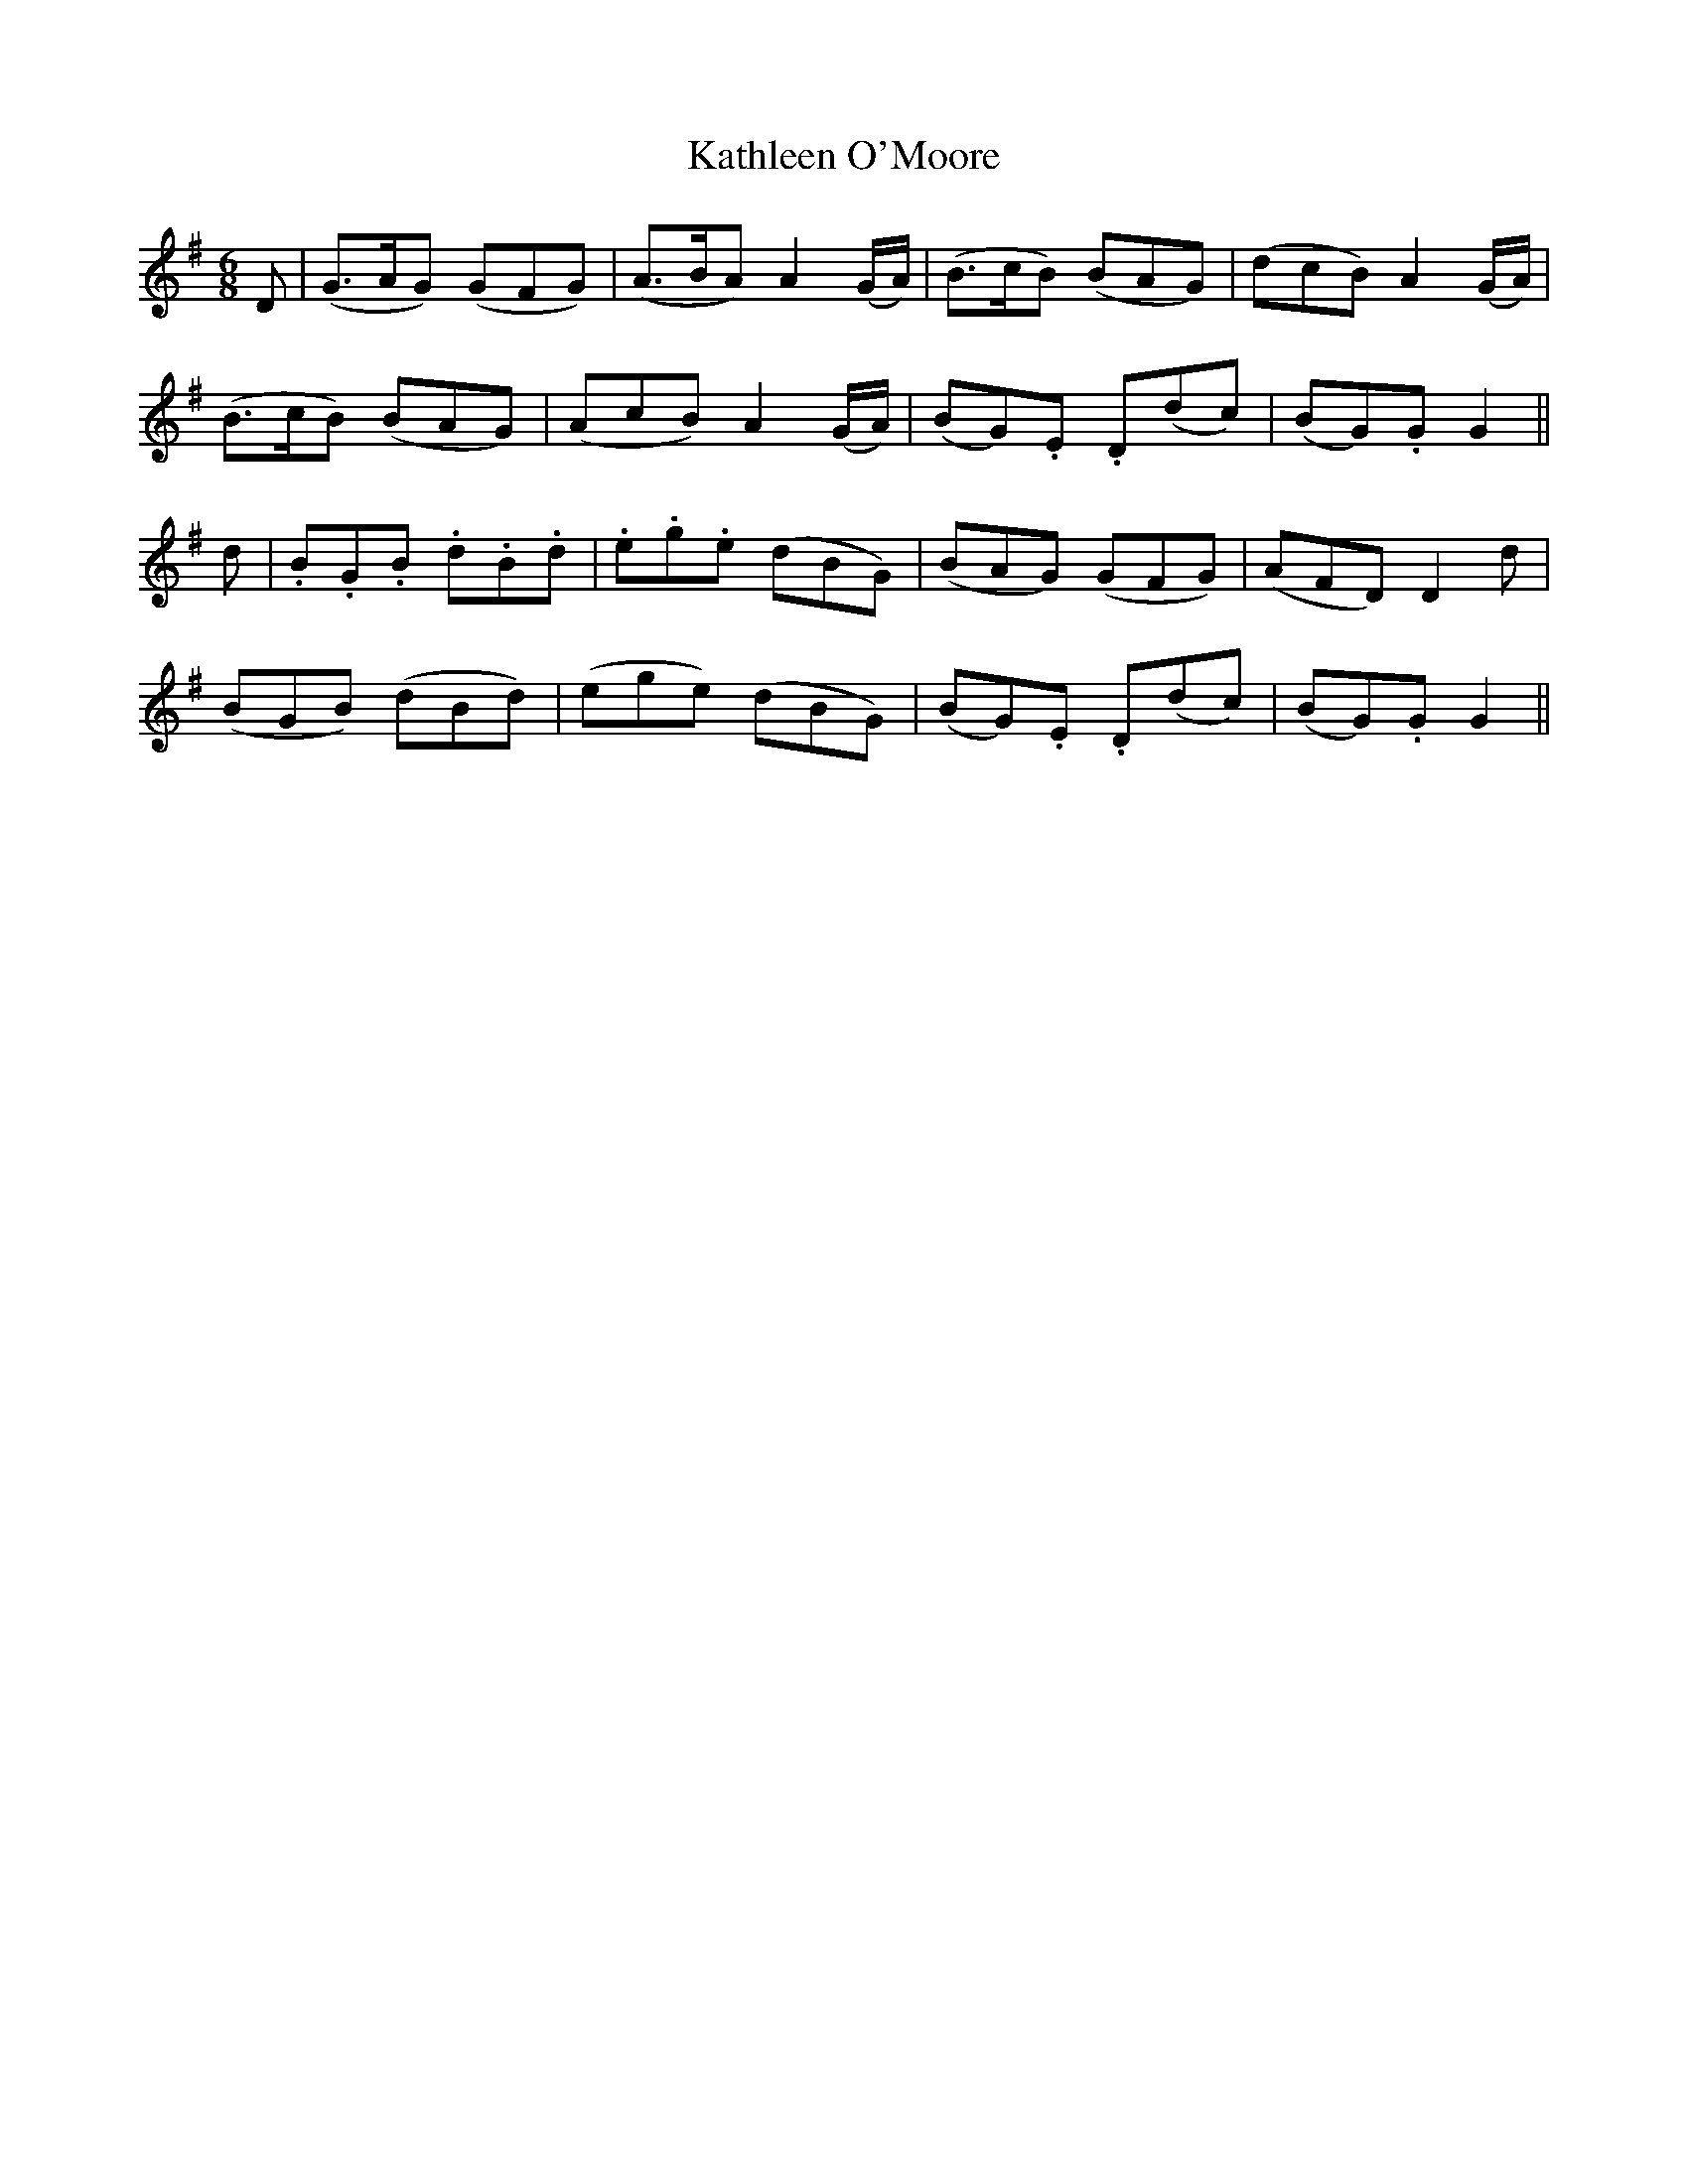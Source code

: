 X:110
T:Kathleen O'Moore
N:"With spirit"
B:O'Neill's 110
M:6/8
L:1/8
K:G
D|(G>AG) (GFG)|(A>BA) A2 (G/A/)|(B>cB) (BAG)|(dcB) A2 (G/A/)|
(B>cB) (BAG)|(AcB) A2 (G/A/)|(BG).E .D(dc)|(BG).G G2||
d|.B.G.B .d.B.d|.e.g.e (dBG)|(BAG) (GFG)|(AFD) D2 d|
(BGB) (dBd)|(ege) (dBG)|(BG).E .D(dc)|(BG).G G2||
